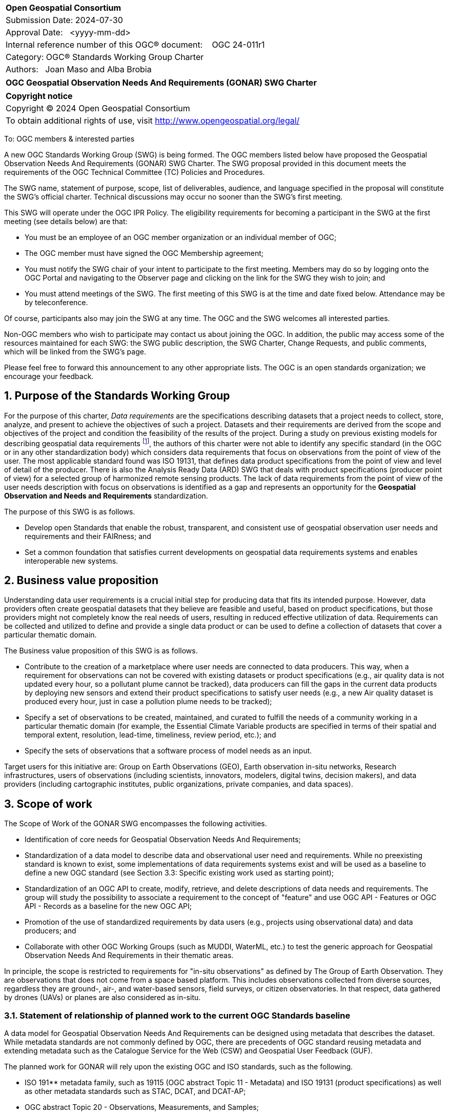 :Title: OGC Geospatial Observation Needs And Requirements (GONAR) SWG Charter
:titletext: {Title}
:doctype: book
:encoding: utf-8
:lang: en
:toc:
:toc-placement!:
:toclevels: 4
:numbered:
:sectanchors:
:source-highlighter: pygments

<<<
[cols = ">",frame = "none",grid = "none"]
|===
|{set:cellbgcolor:#FFFFFF}
|[big]*Open Geospatial Consortium*
|Submission Date: 2024-07-30
|Approval Date:   <yyyy-mm-dd>
|Internal reference number of this OGC(R) document:    OGC 24-011r1
|Category: OGC(R) Standards Working Group Charter
|Authors:   Joan Maso and Alba Brobia
|===

[cols = "^", frame = "none"]
|===
|[big]*{titletext}*
|===

[cols = "^", frame = "none", grid = "none"]
|===
|*Copyright notice*
|Copyright (C) 2024 Open Geospatial Consortium
|To obtain additional rights of use, visit http://www.opengeospatial.org/legal/
|===

<<<

////
Version of 2018-12-12
Some Instructions
This document is the template to be used for proposing the formation of a new Standards Working Group (SWG).

The first step is to complete the SWG Charter for the proposed new SWG.

The next step is to email the draft SWG charter to the Technical Committee Chair (TCC).  The TCC will review the draft charter and make any necessary comments and provide guidance.

Finally, once the Charter is ready, the SWG charter will be posted to the OGC Pending Documents and the vote process in the Technical Committee Policies and Procedures will start.

Any questions, please contact OGC staff.
////

To: OGC members & interested parties

A new OGC Standards Working Group (SWG) is being formed. The OGC members listed below have proposed the  Geospatial Observation Needs And Requirements (GONAR) SWG Charter. The SWG proposal provided in this document meets the requirements of the OGC Technical Committee (TC) Policies and Procedures.

The SWG name, statement of purpose, scope, list of deliverables, audience, and language specified in the proposal will constitute the SWG's official charter. Technical discussions may occur no sooner than the SWG's first meeting.

This SWG will operate under the OGC IPR Policy. The eligibility requirements for becoming a participant in the SWG at the first meeting (see details below) are that:

* You must be an employee of an OGC member organization or an individual
member of OGC;

* The OGC member must have signed the OGC Membership agreement;

* You must notify the SWG chair of your intent to participate to the first meeting. Members may do so by logging onto the OGC Portal and navigating to the Observer page and clicking on the link for the SWG they wish to join; and

* You must attend meetings of the SWG. The first meeting of this SWG is at the time and date fixed below. Attendance may be by teleconference.

Of course, participants also may join the SWG at any time. The OGC and the SWG welcomes all interested parties.

Non-OGC members who wish to participate may contact us about joining the OGC. In addition, the public may access some of the resources maintained for each SWG: the SWG public description, the SWG Charter, Change Requests, and public comments, which will be linked from the SWG’s page.

Please feel free to forward this announcement to any other appropriate lists. The OGC is an open standards organization; we encourage your feedback.

== Purpose of the Standards Working Group

For the purpose of this charter, _Data requirements_ are the specifications describing datasets that a project needs to collect, store, analyze, and present to achieve the objectives of such a project. Datasets and their requirements are derived from the scope and objectives of the project and condition the feasibility of the results of the project. During a study on previous existing models for describing geospatial data requirements footnote:[https://doi.org/10.3390/rs15061589], the authors of this charter were not able to identify any specific standard (in the OGC or in any other standardization body) which considers data requirements that focus on observations from the point of view of the user. The most applicable standard found was ISO 19131, that defines data product specifications from the point of view and level of detail of the producer. There is also the Analysis Ready Data (ARD) SWG that deals with product specifications (producer point of view) for a selected group of harmonized remote sensing products. The lack of data requirements from the point of view of the user needs description with focus on observations is identified as a gap and represents an opportunity for the **Geospatial Observation and Needs and Requirements** standardization.

The purpose of this SWG is as follows.

* Develop open Standards that enable the robust, transparent, and consistent use of geospatial observation user needs and requirements and their FAIRness; and

* Set a common foundation that satisfies current developments on geospatial data requirements systems and enables interoperable new systems.

== Business value proposition

Understanding data user requirements is a crucial initial step for producing data that fits its intended purpose. However, data providers often create geospatial datasets that they believe are feasible and useful, based on product specifications, but those providers might not completely know the real needs of users, resulting in reduced effective utilization of data. Requirements can be collected and utilized to define and provide a single data product or can be used to define a collection of datasets that cover a particular thematic domain.

The Business value proposition of this SWG is as follows.

* Contribute to the creation of a marketplace where user needs are connected to data producers. This way, when a requirement for observations can not be covered with existing datasets or product specifications (e.g., air quality data is not updated every hour, so a pollutant plume cannot be tracked), data producers can fill the gaps in the current data products by deploying new sensors and extend their product specifications to satisfy user needs (e.g., a new Air quality dataset is produced every hour, just in case a pollution plume needs to be tracked);

* Specify a set of observations to be created, maintained, and curated to fulfill the needs of a community working in a particular thematic domain (for example, the Essential Climate Variable products are specified in terms of their spatial and temporal extent, resolution, lead-time, timeliness, review period, etc.); and

* Specify the sets of observations that a software process of model needs as an input.

Target users for this initiative are: Group on Earth Observations (GEO), Earth observation in-situ networks, Research infrastructures, users of observations (including scientists, innovators, modelers, digital twins, decision makers), and data providers (including cartographic institutes, public organizations, private companies, and data spaces).

== Scope of work

The Scope of Work of the GONAR SWG encompasses the following activities.

* Identification of core needs for Geospatial Observation Needs And Requirements;

* Standardization of a data model to describe data and observational user need and requirements. While no preexisting standard is known to exist, some implementations of data requirements systems exist and will be used as a baseline to define a new OGC standard (see Section 3.3: Specific existing work used as starting point);

* Standardization of an OGC API to create, modify, retrieve, and delete descriptions of data needs and requirements. The group will study the possibility to associate a requirement to the concept of "feature" and use OGC API - Features or OGC API - Records as a baseline for the new OGC API;

* Promotion of the use of standardized requirements by data users (e.g., projects using observational data) and data producers; and

* Collaborate with other OGC Working Groups (such as MUDDI, WaterML, etc.) to test the generic approach for Geospatial Observation Needs And Requirements in their thematic areas.

In principle, the scope is restricted to requirements for "in-situ observations" as defined by The Group of Earth Observation. They are observations that does not come from a space based platform. This includes observations collected from diverse sources, regardless they are ground-, air-, and water-based sensors, field surveys, or citizen observatories. In that respect, data gathered by drones (UAVs) or planes are also considered as in-situ.

=== Statement of relationship of planned work to the current OGC Standards baseline

A data model for Geospatial Observation Needs And Requirements can be designed using metadata that describes the dataset. While metadata standards are not commonly defined by OGC, there are precedents of OGC standard reusing metadata and extending metadata such as the Catalogue Service for the Web (CSW) and Geospatial User Feedback (GUF).

The planned work for GONAR will rely upon the existing OGC and ISO standards, such as the following.

* ISO 191** metadata family, such as 19115 (OGC abstract Topic 11 - Metadata) and ISO 19131 (product specifications) as well as other metadata standards such as STAC, DCAT, and DCAT-AP;

* OGC abstract Topic 20 - Observations, Measurements, and Samples;

* Analysis Ready Data standards elaborated by the ARD SWG;

* OGC API - Records; and

* OGC Geospatial User Feedback.

=== What is out of scope?

The following activities are out of scope for this GONAR SWG.

* Define software or interfaces user requirements and its corresponding technical requirements;

* Define product specifications at the producer level;

* Define a list of domain specific geospatial data products; and

* Define another metadata standard to describe existing datasets.

In principle, the scope is restricted to in-situ observations as defined by The Group of Earth Observation as observations that does not come from a space based platform. It could be possible to encompass remote sensing space based observations in the future if the SWG finds it appropriate by extending this charter.

=== Specific existing work used as starting point

The reference work relevant for this GONAR SWG is the following.

* Copernicus In Situ Component Information System (CIS^2^) footnote:[https://cis2.eea.europa.eu/about];

* National Oceanic and Atmospheric Administration - User Observation Requirements Information footnote:[https://www.nesdis.noaa.gov/node/11226];

* USGS Requirements Capabilities & Analysis for Earth Observations (RCA-EO) footnote:[https://www.usgs.gov/rca-eo/rca-eo];

* World Meteorological Organization - Observing Systems Capability Analysis and Review Tool (WMO OSCAR/Requirements)footnote:[https://space.oscar.wmo.int/observingrequirements] and ;

* Geospatial in-situ requirements (G-reqs) footnote:[https://doi.org/10.3390/rs15061589]

The intention of the group is to analyze and extract commonalities in the previous work as starting point for the new Standards.

=== Is this a persistent SWG

[X] YES

[ ] NO

=== When can the SWG be inactivated

When the two planned standards (needs and requirements model and OGC API) have been approved and there are not pending issues the group will be inactivated.

== Description of deliverables

=== Initial deliverables

The deliverables to be included in the initial results of the GONAR SWG will be the following.

* provision of common standard needs and requirements model for Geospatial Observation Needs And Requirements; and

* make the Geospatial Observation Needs And Requirements FAIR by means of the new OGC APIs.

This two deliverables will be done in sequence starting by defining the needs and requirements model for geospatial data and observations. The initial objective of the group is to be able to write the first complete standard draft in 9 months and present it to the OGC Architecture Board (OAB) for consideration. Once the needs and requirements for data and observations requirements is drafted and submitted to the OAB, the second deliverable will be started. 

=== Additional SWG tasks

No additional tasks are foreseen at this point.

== IPR Policy for this SWG

[x] RAND-Royalty Free

[ ] RAND for fee

== Anticipated audience / participants

Anyone that is involved in using observations and in-situ data in general in their activities that have previous experiences in defining potential datasets from the user point of view are invited to participate in this group.

In particular, activities related with preparing observational data and processing data are welcome to contribute to this work. Examples are ARD and OGC API - Processes. Thematic DWGs and SWGs that know the needs of their communities can also usefully contribute such as MetOcean, MUDDI, etc.  

== Domain Working Group endorsement

The Metadata and Catalogue DWG (MetaCat DWG) is proposed to endorse this group.

== Other informative information about the work of this SWG

=== Collaboration

The SWG proposes to use GitHub as the collaboration environment for management of Standard document and related content and make the repository public.

This draft was initially started in https://github.com/joanma747/CharterDataRequirements and will be move to the "opengeospatial" GitHub as the work progresses.

=== Similar or applicable standards work (OGC and elsewhere)

No international standards that are specific to observations and which consider the user perspective were identified.

=== Details of first meeting

The SWG will meet within one month of approval of this charter.

Previous to the first meeting, two ad-hoc sessions took place:

* 128th OGC Members Meeting (March 2024) https://portal.ogc.org/index.php?m=projects&a=view&project_id=82&tab=2&artifact_id=107409

* 129th OGC Members Meeting (June 2024) https://portal.ogc.org/index.php?m=projects&a=view&project_id=82&tab=2&artifact_id=107891

=== Projected on-going meeting schedule

The GONAR SWG will progress its work through:

* Regular monthly online meetings; and

* Organization of SWG sessions at the OGC Member Meetings.

=== Supporters of this Charter

The following people support this proposal and are committed to the Charter and projected meeting schedule. These members are known as SWG Founding or Charter members. The charter members agree to the SoW and IPR terms as defined in this charter. The charter members have voting rights beginning the day the SWG is officially formed. Charter Members are shown on the public SWG page.

|===
|Name |Organization
|Joan Maso and Alba Brobia | CREAF
|Alex Ramage | Scottish Government
|Lucio Colaiacomo | SATCEN
|Claudio Iacopino | ESA
|===

Non-members of OGC also contributed this charter and plan to support the work, as follows.

* European Environmental Agency
* Group of Earth Observations


=== Conveners

Joan Maso and Alba Brobia are starting the SWG process but others are more than welcome.


== References

See footnotes included in this document. 
